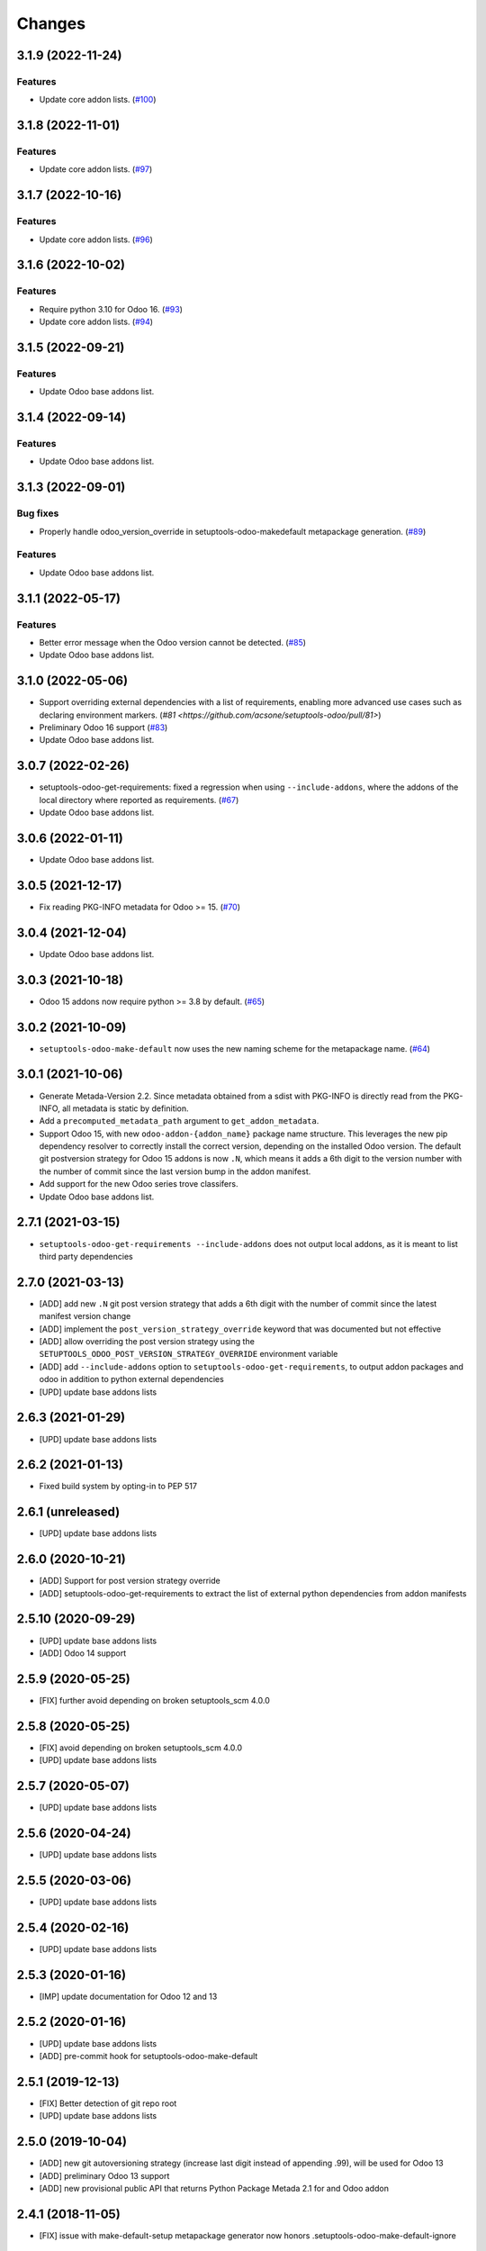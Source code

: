 Changes
~~~~~~~

.. towncrier release notes start

3.1.9 (2022-11-24)
------------------

Features
++++++++

- Update core addon lists. (`#100 <https://github.com/acsone/setuptools-odoo/issues/100>`_)


3.1.8 (2022-11-01)
------------------

Features
++++++++

- Update core addon lists. (`#97 <https://github.com/acsone/setuptools-odoo/issues/97>`_)


3.1.7 (2022-10-16)
------------------

Features
++++++++

- Update core addon lists. (`#96 <https://github.com/acsone/setuptools-odoo/issues/96>`_)


3.1.6 (2022-10-02)
------------------

Features
++++++++

- Require python 3.10 for Odoo 16. (`#93 <https://github.com/acsone/setuptools-odoo/issues/93>`_)
- Update core addon lists. (`#94 <https://github.com/acsone/setuptools-odoo/issues/94>`_)


3.1.5 (2022-09-21)
------------------

Features
++++++++

- Update Odoo base addons list.

3.1.4 (2022-09-14)
------------------

Features
++++++++

- Update Odoo base addons list.

3.1.3 (2022-09-01)
------------------

Bug fixes
+++++++++

- Properly handle odoo_version_override in setuptools-odoo-makedefault metapackage generation. (`#89 <https://github.com/acsone/setuptools-odoo/issues/89>`_)

Features
++++++++

- Update Odoo base addons list.

3.1.1 (2022-05-17)
------------------

Features
++++++++

- Better error message when the Odoo version cannot be detected. (`#85 <https://github.com/acsone/setuptools-odoo/issues/85>`_)
- Update Odoo base addons list.

3.1.0 (2022-05-06)
------------------

- Support overriding external dependencies with a list of requirements, enabling more
  advanced use cases such as declaring environment markers.
  (`#81 <https://github.com/acsone/setuptools-odoo/pull/81>`)
- Preliminary Odoo 16 support (`#83 <https://github.com/acsone/setuptools-odoo/issues/83>`_)
- Update Odoo base addons list.


3.0.7 (2022-02-26)
------------------

- setuptools-odoo-get-requirements: fixed a regression when using ``--include-addons``,
  where the addons of the local directory where reported as requirements. (`#67 <https://github.com/acsone/setuptools-odoo/issues/67>`_)
- Update Odoo base addons list.

3.0.6 (2022-01-11)
------------------

- Update Odoo base addons list.

3.0.5 (2021-12-17)
------------------

- Fix reading PKG-INFO metadata for Odoo >= 15. (`#70 <https://github.com/acsone/setuptools-odoo/issues/70>`_)

3.0.4 (2021-12-04)
------------------

- Update Odoo base addons list.


3.0.3 (2021-10-18)
------------------

- Odoo 15 addons now require python >= 3.8 by default. (`#65 <https://github.com/acsone/setuptools-odoo/issues/65>`_)


3.0.2 (2021-10-09)
------------------

- ``setuptools-odoo-make-default`` now uses the new naming scheme for the metapackage name. (`#64 <https://github.com/acsone/setuptools-odoo/issues/64>`_)


3.0.1 (2021-10-06)
------------------
- Generate Metada-Version 2.2. Since metadata obtained from a sdist with PKG-INFO
  is directly read from the PKG-INFO, all metadata is static by definition.
- Add a ``precomputed_metadata_path`` argument to ``get_addon_metadata``.
- Support Odoo 15, with new ``odoo-addon-{addon_name}`` package name structure.
  This leverages the new pip dependency resolver to correctly install the correct
  version, depending on the installed Odoo version. The default git postversion strategy
  for Odoo 15 addons is now ``.N``, which means it adds a 6th digit to the version
  number with the number of commit since the last version bump in the addon manifest.
- Add support for the new Odoo series trove classifers.
- Update Odoo base addons list.

2.7.1 (2021-03-15)
------------------
- ``setuptools-odoo-get-requirements --include-addons`` does not output
  local addons, as it is meant to list third party dependencies

2.7.0 (2021-03-13)
------------------
- [ADD] add new ``.N`` git post version strategy that adds a 6th digit with the
  number of commit since the latest manifest version change
- [ADD] implement the ``post_version_strategy_override`` keyword that was documented
  but not effective
- [ADD] allow overriding the post version strategy using the
  ``SETUPTOOLS_ODOO_POST_VERSION_STRATEGY_OVERRIDE`` environment variable
- [ADD] add ``--include-addons`` option to ``setuptools-odoo-get-requirements``,
  to output addon packages and odoo in addition to python external dependencies
- [UPD] update base addons lists

2.6.3 (2021-01-29)
------------------
- [UPD] update base addons lists

2.6.2 (2021-01-13)
------------------
- Fixed build system by opting-in to PEP 517

2.6.1 (unreleased)
------------------
- [UPD] update base addons lists

2.6.0 (2020-10-21)
------------------

- [ADD] Support for post version strategy override
- [ADD] setuptools-odoo-get-requirements to extract the list of external python
  dependencies from addon manifests

2.5.10 (2020-09-29)
-------------------
- [UPD] update base addons lists
- [ADD] Odoo 14 support

2.5.9 (2020-05-25)
------------------
- [FIX] further avoid depending on broken setuptools_scm 4.0.0

2.5.8 (2020-05-25)
------------------
- [FIX] avoid depending on broken setuptools_scm 4.0.0
- [UPD] update base addons lists

2.5.7 (2020-05-07)
------------------
- [UPD] update base addons lists

2.5.6 (2020-04-24)
------------------
- [UPD] update base addons lists

2.5.5 (2020-03-06)
------------------
- [UPD] update base addons lists

2.5.4 (2020-02-16)
------------------
- [UPD] update base addons lists

2.5.3 (2020-01-16)
------------------
- [IMP] update documentation for Odoo 12 and 13

2.5.2 (2020-01-16)
------------------
- [UPD] update base addons lists
- [ADD] pre-commit hook for setuptools-odoo-make-default

2.5.1 (2019-12-13)
------------------
- [FIX] Better detection of git repo root
- [UPD] update base addons lists

2.5.0 (2019-10-04)
------------------
- [ADD] new git autoversioning strategy (increase last digit instead of
  appending .99), will be used for Odoo 13
- [ADD] preliminary Odoo 13 support
- [ADD] new provisional public API that returns Python Package Metada 2.1 for
  and Odoo addon

2.4.1 (2018-11-05)
------------------
- [FIX] issue with make-default-setup metapackage generator
  now honors .setuptools-odoo-make-default-ignore

2.4.0 (2018-10-04)
------------------
- [IMP] update base addons lists, including Odoo 12

2.3.0 (2018-05-13)
------------------
- [FIX] remove tests from sdist (they work only within a proper
  git clone)
- [IMP] support development_status manifest key to generate
  corresponding pypi classifers
- [IMP] use pypa/setuptools_scm instead of the unmaintained
  setuptools-git as git file finder

2.2.1 (2018-05-08)
------------------
- [FIX] issue with make-default-setup --commit in empty directory

2.2.0 (2018-04-30)
------------------
- [IMP] silence some useless git warnings when looking for manifst
  in git history
- [IMP] when searching for manifest, look for __manifest__.py before
  __openerp__.py, this should slightly improve performance for what
  is becoming the most common case in recent Odoo versions
- [IMP] update base addons list for Odoo 8, 9, 10
- [IMP] load base addons list from resource files, making it easier
  to maintain these lists (using the udpated mk_base_addons script)
- [IMP] add OpenSSL and suds in external dependencies map

2.1.0 (2018-04-22)
------------------
- [FIX] give precedence to PKG-INFO over manifest to get version,
  so the git post version obtained when generating an sdist is
  preserved (before it would fall back in the manifest version
  when trying to build from an sdist outside of git)
- [IMP] update base addons list for Odoo 11.0

2.0.4 (2018-04-18)
------------------
- [FIX] setuptools-odoo-make-default: make metapackage a universal
  wheel for Odoo 11

2.0.3 (2018-04-18)
------------------
- [IMP] add --clean, --commit and --metapackage options to
  setuptools-odoo-make-default

2.0.2 (2017-10-07)
------------------
- [IMP] update base addons list for Odoo 11 (CE and EE)

2.0.1 (2017-10-02)
------------------
- [FIX] fix issue when odoo/addons has no __init__.py.

2.0.0 (2017-09-19)
------------------
- [IMP] update base addons list for Odoo 10.0
- [IMP] when setuptools extends a list-type keyword, prevent duplicate items
- [IMP] make tests pass with python 3
- [ADD] preliminary Odoo 11 support
- [IMP] BREAKING: remove LEGACY_MODE support
- [IMP] python_requires is now part of the generated keywords
- [CHG] In the classifiers, use Python instead of Python :: 2.7
  since we now have python_requires that is more precise

1.0.1 (2017-04-08)
------------------
- [ADD] add license classifier for the licenses commonly used in OCA

1.0.0 (2017-04-07)
------------------
- [ADD] support the brand new Framework :: Odoo classifier

1.0.0rc4 (2017-02-21)
---------------------
- [FIX] avoid setuptools-git version 1.2 as it is broken for
  our use case

1.0.0rc3 (2017-01-14)
---------------------
- [FIX] git based automatic postversioning was not working
  in situations where the manifest was renamed (eg when
  renaming ``__openerp__.py`` to ``__manifest__.py``)
- [IMP] support author email: since the Odoo manifest has
  no such concept this is currently just a special case
  when OCA is in the authors

1.0.0rc2 (2016-10-07)
---------------------
- [IMP] 10.0 addons now depend on the specific Odoo version again
  (>=10.0, <10.1dev)

1.0.0rc1 (2016-10-03)
---------------------
- [IMP] Odoo 10.0 support with addons in the odoo.addons namespace.
- [IMP] update base addons list for Odoo 9.0 and 10.0rc1

1.0.0b7 (2016-09-22)
--------------------
- [IMP] add __manifest__.py support for Odoo 10,
  drop __odoo__.py support which has never been supported by Odoo.
- [IMP] BREAKING: package names are now constructed along the
  following scheme: odoo{series}-addon-{addon_name} where series
  is 8, 9 or 10.

1.0.0b6 (2016-08-23)
--------------------
- [IMP] the odoo_addon and odoo_addons keyword now extend
  list keywords such as install_requires if they are present
  in setup.py (previously, it left them alone); this is useful
  to create a package that contains odoo addons in addition to
  other python packages
- [IMP] allow None as value for depends_override to disable
  the addition of an addon present in __openerp__.py 'depends'
  key to setup.py 'install_requires'
- [IMP] check if Odoo version is supported also in presence of
  odoo_version_override
- [ADD] preliminary OpenErp 7.0 support
- [ADD] --odoo-version-override to setuptools-odoo-make-default
  to use when there is no practical way to normalize addons versions
- [FIX] when using odoo_version_override, make sure the package
  version starts with the Odoo version, otherwise dependencies from
  other packages do not work
- [UPD] refresh base addons list for odoo 9c with new modules added
  over the last months

1.0.0b5 (2016-05-03)
--------------------
- [FIX] fix bug of previous release that prevented the packaging
  of a single auto_install addon

1.0.0b4 (2016-04-06)
--------------------
- [UPD] pycrypto in external dependencies map
- [ADD] setuptools-odoo-make-default now ignores addons listed
  in .setuptools-odoo-make-default-ignore; this is useful when
  some addons are manually included in another package (such as
  autoinstallable glue modules)
- [ADD] setuptools-odoo-make-default now generates README and
  .setuptools-odoo-make-default-ignore files at the root of
  the setup directory
- [IMP] the odoo_addon setup keyword now accepts several addons in the
  odoo_addons namespace, provided exactly one is installable and not
  auto installable. This is meant to package an addon together with one
  or more auto_installable glue modules.

1.0.0b3 (2016-02-10)
--------------------
- [ADD] mechanism to specify which Odoo version to use in dependencies
  (8.0, 9.0) in case some addons to be packaged have non-standard version
  numbers
- [ADD] support for addons without version number in their manifest
  (unfortunately there are some in the wild...)

1.0.0b2 (2016-01-26)
--------------------
- [ADD] mechanism to override dependencies, to allow addon authors to
  require minimal versions of dependent odoo addons, and to control external
  python dependencies

1.0.0b1 (2015-12-29)
--------------------
- [FIX] fix postversioning when running outside git directory
- [IMP] additional mappings for python external dependencies
- [ADD] make_pkg_name public api to convert an addon name to a python
  package name
- [ADD] make_pkg_requirement public api to obtain a valid package requirement
  for a given addon (same as make_pkg_name but includes requirement
  for the correct Odoo series)
- [FIX] crash in case a previous commit had a bad `__openerp__.py`

0.9.0 (2015-12-13)
------------------
- first beta
